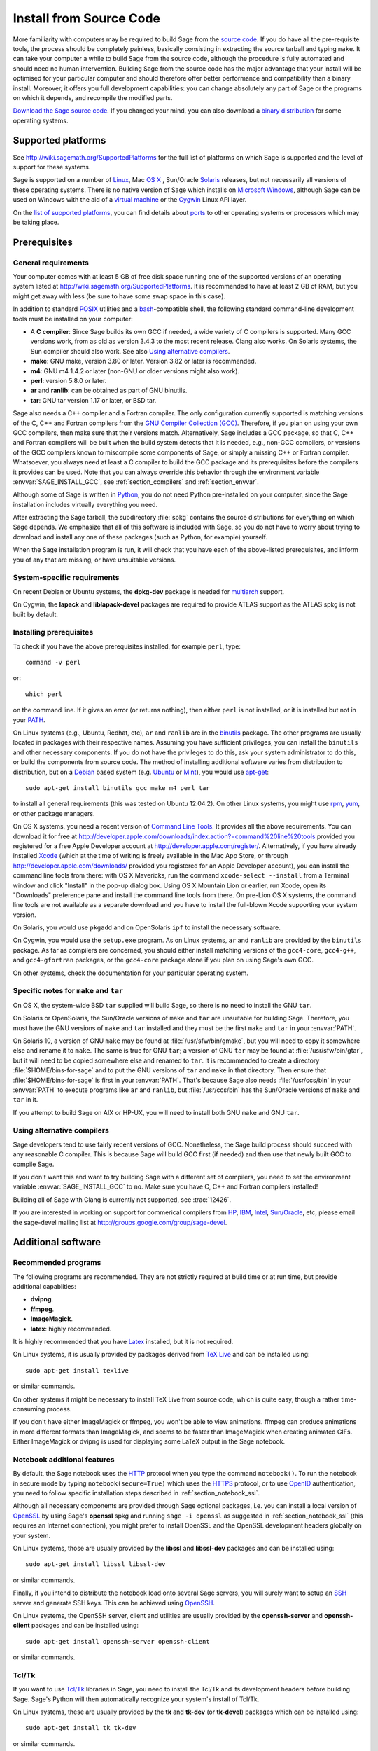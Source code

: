 .. comment:
    ***************************************************************************
    If you alter this document, please change the last line:
    **This page was last updated in MONTH YEAR (Sage X.Y).**
    ***************************************************************************

Install from Source Code
========================

More familiarity with computers may be required to build Sage from
the `source code <http://en.wikipedia.org/wiki/Source_code>`_.
If you do have all the pre-requisite tools, the process should be completely
painless, basically consisting in extracting the source tarball and typing
``make``.
It can take your computer a while to build Sage from the source code,
although the procedure is fully automated and should need no human
intervention.
Building Sage from the source code has the major advantage that your install
will be optimised for your particular computer and should therefore offer
better performance and compatibility than a binary install.
Moreover, it offers you full development capabilities:
you can change absolutely any part of Sage or the programs on which it depends,
and recompile the modified parts.

`Download the Sage source code <http://www.sagemath.org/download-source.html>`_.
If you changed your mind, you can also download a
`binary distribution <http://www.sagemath.org/download.html>`_
for some operating systems.

Supported platforms
-------------------

See http://wiki.sagemath.org/SupportedPlatforms for the full list of platforms
on which Sage is supported and the level of support for these systems.

Sage is supported on a number of `Linux <http://en.wikipedia.org/wiki/Linux>`_,
Mac `OS X <http://www.apple.com/macosx/>`_ ,
Sun/Oracle `Solaris <http://www.oracle.com/solaris>`_ releases,
but not necessarily all versions of these operating systems.
There is no native version of Sage which installs on
`Microsoft Windows <http://en.wikipedia.org/wiki/Microsoft_Windows>`_,
although Sage can be used on Windows with the aid of a
`virtual machine <http://en.wikipedia.org/wiki/Virtual_machine>`_
or the `Cygwin <http://cygwin.com/>`_ Linux API layer.

On the `list of supported platforms <http://wiki.sagemath.org/SupportedPlatforms>`_,
you can find details about
`ports <http://en.wikipedia.org/wiki/Computer_port_%28software%29>`_
to other operating systems or processors which may be taking place.

Prerequisites
-------------

General requirements
~~~~~~~~~~~~~~~~~~~~

Your computer comes with at least 5 GB of free disk space running one of the
supported versions of an operating system listed at
http://wiki.sagemath.org/SupportedPlatforms.
It is recommended to have at least 2 GB of RAM, but you might get away
with less (be sure to have some swap space in this case).

In addition to standard `POSIX <http://en.wikipedia.org/wiki/POSIX>`_ utilities
and a `bash <http://en.wikipedia.org/wiki/Bash_(Unix_shell)>`_-compatible shell,
the following standard command-line development tools must be installed on your
computer:

- A **C compiler**: Since Sage builds its own GCC if needed,
  a wide variety of C compilers is supported.
  Many GCC versions work,
  from as old as version 3.4.3 to the most recent release.
  Clang also works.
  On Solaris systems, the Sun compiler should also work.
  See also `Using alternative compilers`_.
- **make**: GNU make, version 3.80 or later. Version 3.82 or later is recommended.
- **m4**: GNU m4 1.4.2 or later (non-GNU or older versions might also work).
- **perl**: version 5.8.0 or later.
- **ar** and **ranlib**: can be obtained as part of GNU binutils.
- **tar**: GNU tar version 1.17 or later, or BSD tar.

Sage also needs a C++ compiler and a Fortran compiler.
The only configuration currently supported is matching versions of the
C, C++ and Fortran compilers from the
`GNU Compiler Collection (GCC) <http://gcc.gnu.org/>`_.
Therefore, if you plan on using your own GCC compilers, then make sure that
their versions match.
Alternatively, Sage includes a GCC package, so that C, C++ and Fortran
compilers will be built when the build system detects that it is needed,
e.g., non-GCC compilers, or
versions of the GCC compilers known to miscompile some components of Sage,
or simply a missing C++ or Fortran compiler.
Whatsoever, you always need at least a C compiler to build the GCC package and
its prerequisites before the compilers it provides can be used.
Note that you can always override this behavior through the environment
variable :envvar:`SAGE_INSTALL_GCC`, see :ref:`section_compilers` and
:ref:`section_envvar`.

Although some of Sage is written in `Python <http://www.python.org/>`_, you do
not need Python pre-installed on your computer, since the Sage installation
includes virtually everything you need.

After extracting the Sage tarball, the subdirectory :file:`spkg` contains the
source distributions for everything on which Sage depends.
We emphasize that all of this software is included with Sage, so you do not
have to worry about trying to download and install any one of these packages
(such as Python, for example) yourself.

When the Sage installation program is run,
it will check that you have each of the above-listed prerequisites,
and inform you of any that are missing, or have unsuitable versions.

System-specific requirements
~~~~~~~~~~~~~~~~~~~~~~~~~~~~

On recent Debian or Ubuntu systems, the **dpkg-dev** package is needed for
`multiarch <http://wiki.debian.org/Multiarch>`_ support.

On Cygwin, the **lapack** and **liblapack-devel** packages are required to
provide ATLAS support as the ATLAS spkg is not built by default.

Installing prerequisites
~~~~~~~~~~~~~~~~~~~~~~~~

To check if you have the above prerequisites installed, for example ``perl``,
type::

    command -v perl

or::

    which perl

on the command line. If it gives an error (or returns nothing), then
either ``perl`` is not installed, or it is installed but not in your
`PATH <http://en.wikipedia.org/wiki/PATH_%28variable%29>`_.

On Linux systems (e.g., Ubuntu, Redhat, etc), ``ar`` and ``ranlib`` are in the
`binutils <http://www.gnu.org/software/binutils/>`_ package.
The other programs are usually located in packages with their respective names.
Assuming you have sufficient privileges, you can install the ``binutils`` and
other necessary components.
If you do not have the privileges to do this, ask your system administrator to
do this, or build the components from source code.
The method of installing additional software varies from distribution to
distribution, but on a `Debian <http://www.debian.org/>`_ based system (e.g.
`Ubuntu <http://www.ubuntu.com/>`_ or `Mint <http://www.linuxmint.com/>`_),
you would use
`apt-get <http://en.wikipedia.org/wiki/Advanced_Packaging_Tool>`_::

     sudo apt-get install binutils gcc make m4 perl tar

to install all general requirements (this was tested on Ubuntu 12.04.2).
On other Linux systems, you might use
`rpm <http://en.wikipedia.org/wiki/RPM_Package_Manager>`_,
`yum <http://en.wikipedia.org/wiki/Yellowdog_Updater,_Modified>`_,
or other package managers.

On OS X systems, you need a recent version of
`Command Line Tools <http://developer.apple.com/opensource/>`_.
It provides all the above requirements.
You can download it for free at
http://developer.apple.com/downloads/index.action?=command%20line%20tools
provided you registered for a free Apple Developer account at
http://developer.apple.com/register/.
Alternatively, if you have already installed
`Xcode <http://developer.apple.com/xcode/>`_
(which at the time of writing is freely available in the Mac App Store,
or through http://developer.apple.com/downloads/ provided you registered for an
Apple Developer account), you can install the command line tools from
there: with OS X Mavericks, run the command ``xcode-select --install``
from a Terminal window and click "Install" in the pop-up dialog
box. Using OS X Mountain Lion or earlier, run Xcode, open its "Downloads"
preference pane and install the command line
tools from there.
On pre-Lion OS X systems, the command line tools are not available as a
separate download and you have to install the full-blown Xcode supporting your
system version.

On Solaris, you would use ``pkgadd`` and on OpenSolaris ``ipf`` to install
the necessary software.

On Cygwin, you would use the ``setup.exe`` program.
As on Linux systems, ``ar`` and ``ranlib`` are provided by the ``binutils`` package.
As far as compilers are concerned, you should either install matching versions
of the ``gcc4-core``, ``gcc4-g++``, and ``gcc4-gfortran`` packages, or
the ``gcc4-core`` package alone if you plan on using Sage's own GCC.

On other systems, check the documentation for your particular operating system.

Specific notes for ``make`` and ``tar``
~~~~~~~~~~~~~~~~~~~~~~~~~~~~~~~~~~~~~~~

On OS X, the system-wide BSD ``tar`` supplied will build Sage, so there is no
need to install the GNU ``tar``.

On Solaris or OpenSolaris, the Sun/Oracle versions of ``make`` and ``tar`` are
unsuitable for building Sage.
Therefore, you must have the GNU versions of ``make`` and ``tar`` installed and
they must be the first ``make`` and ``tar`` in your :envvar:`PATH`.

On Solaris 10, a version of GNU ``make`` may be found at
:file:`/usr/sfw/bin/gmake`,
but you will need to copy it somewhere else and rename it to ``make``.
The same is true for GNU ``tar``; a version of GNU ``tar`` may be found at
:file:`/usr/sfw/bin/gtar`,
but it will need to be copied somewhere else and renamed to ``tar``.
It is recommended to create a directory :file:`$HOME/bins-for-sage` and to put
the GNU versions of ``tar`` and ``make`` in that directory.
Then ensure that :file:`$HOME/bins-for-sage` is first in your :envvar:`PATH`.
That's because Sage also needs :file:`/usr/ccs/bin` in your :envvar:`PATH` to
execute programs like ``ar`` and ``ranlib``, but :file:`/usr/ccs/bin` has the
Sun/Oracle versions of ``make`` and ``tar`` in it.

If you attempt to build Sage on AIX or HP-UX, you will need to install both
GNU ``make`` and GNU ``tar``.

.. _section_compilers:

Using alternative compilers
~~~~~~~~~~~~~~~~~~~~~~~~~~~

Sage developers tend to use fairly recent versions of GCC.
Nonetheless, the Sage build process should succeed with any reasonable C compiler.
This is because Sage will build GCC first (if needed) and then use that newly
built GCC to compile Sage.

If you don't want this and want to try building Sage with a different set of
compilers,
you need to set the environment variable :envvar:`SAGE_INSTALL_GCC` to ``no``.
Make sure you have C, C++ and Fortran compilers installed!

Building all of Sage with Clang is currently not supported, see :trac:`12426`.

If you are interested in working on support for commerical compilers from
`HP <http://docs.hp.com/en/5966-9844/ch01s03.html>`_,
`IBM <http://www-01.ibm.com/software/awdtools/xlcpp/>`_,
`Intel <http://software.intel.com/en-us/articles/intel-compilers/>`_,
`Sun/Oracle <http://www.oracle.com/technetwork/server-storage/solarisstudio/overview/index.html>`_,
etc,
please email the sage-devel mailing list at http://groups.google.com/group/sage-devel.


Additional software
-------------------

Recommended programs
~~~~~~~~~~~~~~~~~~~~

The following programs are recommended.
They are not strictly required at build time or at run time,
but provide additional capablities:

- **dvipng**.
- **ffmpeg**.
- **ImageMagick**.
- **latex**: highly recommended.

It is highly recommended that you have
`Latex <http://en.wikipedia.org/wiki/LaTeX>`_
installed, but it is not required.

On Linux systems, it is usually provided by packages derived from
`TeX Live <www.tug.org/texlive/>`_  and can be installed using::

    sudo apt-get install texlive

or similar commands.

On other systems it might be necessary to install TeX Live from source code,
which is quite easy, though a rather time-consuming process.

If you don't have either ImageMagick or ffmpeg, you won't be able to
view animations.
ffmpeg can produce animations in more different formats than ImageMagick,
and seems to be faster than ImageMagick when creating animated GIFs.
Either ImageMagick or dvipng is used for displaying some LaTeX output in the
Sage notebook.

Notebook additional features
~~~~~~~~~~~~~~~~~~~~~~~~~~~~

By default, the Sage notebook uses the
`HTTP <http://en.wikipedia.org/wiki/HTTP>`_
protocol when you type the command ``notebook()``.
To run the notebook in secure mode by typing ``notebook(secure=True)`` which
uses the `HTTPS <http://en.wikipedia.org/wiki/HTTPS>`_ protocol,
or to use `OpenID <http://en.wikipedia.org/wiki/OpenID>`_ authentication,
you need to follow specific installation steps described in
:ref:`section_notebook_ssl`.

Although all necessary components are provided through Sage optional packages,
i.e. you can install a local version of `OpenSSL <http://www.openssl.org>`_
by using Sage's **openssl** spkg and running ``sage -i openssl`` as suggested
in :ref:`section_notebook_ssl` (this requires an Internet connection),
you might prefer to install OpenSSL and the OpenSSL development headers
globally on your system.

On Linux systems, those are usually provided by the **libssl** and
**libssl-dev** packages and can be installed using::

    sudo apt-get install libssl libssl-dev

or similar commands.

Finally, if you intend to distribute the notebook load onto several Sage
servers, you will surely want to setup an
`SSH <http://en.wikipedia.org/wiki/SSH>`_ server and generate SSH keys.
This can be achieved using `OpenSSH <http://www.openssh.org>`_.

On Linux systems, the OpenSSH server, client and utilities are usually provided
by the **openssh-server** and **openssh-client** packages and can be installed
using::

    sudo apt-get install openssh-server openssh-client

or similar commands.

Tcl/Tk
~~~~~~

If you want to use `Tcl/Tk <http://www.tcl.tk/>`_ libraries in Sage,
you need to install the Tcl/Tk and its development headers before building
Sage.
Sage's Python will then automatically recognize your system's install of
Tcl/Tk.

On Linux systems, these are usually provided by the **tk** and **tk-dev**
(or **tk-devel**) packages which can be installed using::

    sudo apt-get install tk tk-dev

or similar commands.

If you installed Sage first, all is not lost.
You just need to rebuild Sage's Python, , and ideally any part of Sage relying
on it::

    sage -f python  # rebuild Python
    SAGE_UPGRADING=yes make # rebuild components of Sage depending on Python

after installing the Tcl/Tk development libraries as above.

If

.. skip

::

   sage: import _tkinter
   sage: import Tkinter

does not raise an ``ImportError``, then it worked.


Step-by-step installation procedure
-----------------------------------

General procedure
~~~~~~~~~~~~~~~~~

Installation from source is (potentially) very easy, because the distribution
contains (essentially) everything on which Sage depends.

Make sure there are **no spaces** in the path name for the directory in which
you build:
several of Sage's components will not build if there are spaces in the path.
Running Sage from a directory with spaces in its name will also fail.

#. Go to http://www.sagemath.org/download-source.html, select a mirror,
   and download the file :file:`sage-x.y.z.tar`.

   This tarfile contains the source code for Sage and the source for all
   programs on which Sage depends.
   Note that this file is not compressed; it's just a plain tarball (which
   happens to be full of compressed files).

   Download it into any directory you have write access to, preferably on a
   fast filesystem, avoiding
   `NFS <http://en.wikipedia.org/wiki/Network_File_System>`_ and the like.
   On personal computers, any subdirectory of your :envvar:`HOME` directory
   should do.
   The directory where you built Sage is **NOT** hardcoded.
   You should be able to safely move or rename that directory.
   (It's a bug if this is not the case.)

#. Extract the tarfile::

       tar xvf sage-x.y.z.tar

   This creates a directory :file:`sage-x.y.z`.

#. Change into that directory::

       cd sage-x.y.z

   This is Sage's home directory.
   It is also referred to as :envvar:`SAGE_ROOT` or the top level Sage
   directory.

#. Optional, but highly recommended:
   Read the :file:`README.txt` file there.

#. On OSX 10.4, OS 10.5, Solaris 10 and OpenSolaris, if you wish to build a
   64-bit version of Sage, assuming your computer and operating system are
   64-bit, type::

       export SAGE64=yes

   It should be noted that as of April 2011, 64-bit builds of Sage on both
   Solaris 10 and OpenSolaris are not very stable, so you are advised not to
   set :envvar:`SAGE64` to ``yes``.
   This will then create stable 32-bit versions of Sage.
   See http://wiki.sagemath.org/solaris for the latest information.

#. Start the build process::

       make

   or if your system is multithreaded and you want to use several threads to
   build Sage::

       MAKE='make -jNUM' make

   to tell the ``make`` program to run ``NUM`` jobs in parallel when building
   Sage.
   This compiles Sage and all its dependencies.

   Note that you do not need to be logged in as root, since no files are
   changed outside of the :file:`sage-x.y.z` directory.
   In fact, **it is inadvisable to build Sage as root**, as the root account
   should only be used when absolutely necessary and mistyped commands can have
   serious consequences if you are logged in as root.
   There has been a bug reported (see :trac:`9551`) in Sage which would have
   overwritten a system file had the user been logged in as root.

   Typing ``make`` performs the usual steps for each Sage's dependency,
   but installs all the resulting files into the local build tree.
   Depending on the age and the architecture of your system, it can take from
   a few tens of minutes to several hours to build Sage from source.
   On really slow hardware, it can even take a few days to build Sage.

   Each component of Sage has its own build log, saved in
   :file:`SAGE_ROOT/logs/pkgs`.
   If the build of Sage fails, you will see a message mentioning which
   package(s) failed to build and the location of the log file for each
   failed package.
   If this happens, then paste the contents of these log file(s)
   to the Sage support
   newsgroup at http://groups.google.com/group/sage-support.
   If the log files are very large (and many are), then don't paste the whole
   file, but make sure to include any error messages.
   It would also be helpful to include the type of operating system
   (Linux, OS X, Solaris, OpenSolaris, Cygwin, or any other system),
   the version and release date of that operating system and the version of
   the copy of Sage you are using.
   (There are no formal requirements for bug reports -- just send them;
   we appreciate everything.)

   See :ref:`section_make` for some targets for the ``make`` command,
   :ref:`section_envvar` for additional informatio on useful environment
   variables used by Sage,
   and :ref:`section_notebook_ssl` for additional instruction on how to build
   the notebook with SSL support.

#. To start Sage, you can now simply type from Sage's home directory::

       ./sage

   You should see the Sage prompt, which will look something like this::

       $ sage
       ----------------------------------------------------------------------
       | Sage Version 5.8, Release Date: 2013-03-15                         |
       | Type "notebook()" for the browser-based notebook interface.        |
       | Type "help()" for help.                                            |
       ----------------------------------------------------------------------
       sage:

   Note that Sage should take well under a minute when it starts for the first
   time, but can take several minutes if the file system is slow or busy.
   Since Sage opens a lot of files, it is preferable to install Sage on a fast
   filesystem if possible.

   Just starting successfully tests that many of the components built
   correctly.
   Note that this should have been already automatically tested during the
   build process.
   If the above is not displayed (e.g., if you get a massive traceback), please
   report the problem, e.g., at http://groups.google.com/group/sage-support.

   After Sage has started, try a simple command::

       sage: 2 + 2
       4

   Or something slightly more complicated::

       sage: factor(2005)
       5 * 401


#. Optional, but highly recommended:
   Test the install by typing ``./sage --testall``.
   This runs most examples in the source code and makes sure that they run
   exactly as claimed.
   To test all examples, use ``./sage --testall --optional=all --long``;
   this will run examples that take a long time, and those that depend on
   optional packages and software, e.g., Mathematica or Magma.
   Some (optional) examples will therefore likely fail.

   Alternatively, from within :file:`$SAGE_ROOT`, you can type ``make test``
   (respectively ``make ptest``) to run all the standard test code serially
   (respectively in parallel).

   Testing the Sage library can take from half an hour to several hours,
   depending on your hardware.
   On slow hardware building and testing Sage can even take several days!


#. Optional:
   Check the interfaces to any other software that you have available.
   Note that each interface calls its corresponding program by a particular
   name: `Mathematica <http://www.wolfram.com/mathematica/>`_ is invoked by
   calling ``math``, `Maple <http://www.maplesoft.com/>`_ by calling ``maple``,
   etc.
   The easiest way to change this name or perform other customizations is
   to create a redirection script in :file:`$SAGE_ROOT/local/bin`.
   Sage inserts this directory at the front of your :envvar:`PATH`, so your
   script may need to use an absolute path to avoid calling itself; also, your
   script should pass along all of its arguments.
   For example, a ``maple`` script might look like::

       #!/bin/sh

       exec /etc/maple10.2/maple.tty "$@"

#. Optional:
   There are different possibilities to make using Sage a little easier:

   - Make a symbolic link from :file:`/usr/local/bin/sage` (or another
     directory in your :envvar:`PATH`) to :file:`$SAGE_ROOT/sage`::

         ln -s /path/to/sage-x.y.z/sage /usr/local/bin/sage

     Now simply typing ``sage`` from any directory should be sufficient to run
     Sage.

   - Copy :file:`$SAGE_ROOT/sage` to a location in your :envvar:`PATH`.
     If you do this, make sure you edit the line::

         #SAGE_ROOT=/path/to/sage-version

     at the beginning of the copied ``sage`` script according to the direction
     given there to something like::

         SAGE_ROOT=<SAGE_ROOT>

     (note that you have to change ``<SAGE_ROOT>`` above!).
     It is best to edit only the copy, not the original.

   - For `KDE <http://www.kde.org/>`_ users, create a bash script called
     ``sage`` containing the lines
     (note that you have to change ``<SAGE_ROOT>`` below!)::

         #!/bin/bash

         konsole -T "sage" -e <SAGE_ROOT>/sage

     make it executable::

         chmod a+x sage

     and put it somewhere in your :envvar:`PATH`.

     You can also make a KDE desktop icon with this line as the command
     (under the Application tab of the Properties of the icon, which you get my
     right clicking the mouse on the icon).

   - On Linux and OS X systems, you can make an alias to
     :file:`$SAGE_ROOT/sage`.
     For example, put something similar to the following line in your
     :file:`.bashrc` file::

         alias sage=<SAGE_ROOT>/sage

     (Note that you have to change ``<SAGE_ROOT>`` above!)
     Having done so, quit your terminal emulator and restart it.
     Now typing ``sage`` within your terminal emulator should start Sage.

#. Optional:
   Install optional Sage packages and databases.
   Type ``sage --optional`` to see a list of them (this requires an Internet
   connection), or visit http://www.sagemath.org/packages/optional/.
   Then type ``sage -i <package-name>`` to automatically download and install
   a given package.

#. Optional:
   Run the ``install_scripts`` command from within Sage to create GAP, GP,
   Maxima, Singular, etc., scripts in your :envvar:`PATH`.
   Type ``install_scripts?`` in Sage for details.

#. Have fun! Discover some amazing conjectures!

.. _section_notebook_ssl:

Building the notebook with SSL support
~~~~~~~~~~~~~~~~~~~~~~~~~~~~~~~~~~~~~~

Read this section if you are intending to run a Sage notebook server for
multiple users.

For security, you may wish users to access the server using the HTTPS protocol
(i.e., to run ``notebook(secure=True)``).
You also may want to use OpenID for user authentication.
The first of these requires you to install
`pyOpenSSL <http://pyopenssl.sourceforge.net/>`_,
and they both require OpenSSL.

If you have OpenSSL and the OpenSSL development headers installed on your
system, you can install pyOpenSSL by building Sage and then typing::

    ./sage -i pyopenssl

Alternatively, ``make ssl`` builds Sage and installs pyOpenSSL at once.
Note that these commands require Internet access.

If you are missing either OpenSSL or OpenSSL's development headers,
you can install a local copy of both into your Sage installation first.
Ideally, this should be done before installing Sage; otherwise, you should at
least rebuild Sage's Python, and ideally any part of Sage relying on it.
The procedure is as follows (again, with a computer connected to the
Internet).
Starting from a fresh Sage tarball::

    ./sage -i openssl
    make ssl

And if you've already built Sage::

    ./sage -i openssl
    ./sage -f python
    SAGE_UPGRADING=yes make ssl

The third line will rebuild all parts of Sage that depend on Python;
this can take a while.

Rebasing issues on Cygwin
~~~~~~~~~~~~~~~~~~~~~~~~~

Building on Cygwin will occasionally require "rebasing" ``dll`` files.
Sage provides some scripts, located in :file:`$SAGE_LOCAL/bin`, to do so:

- ``sage-rebaseall.sh``, a shell script which calls Cygwin's ``rebaseall``
  program.
  It must be run within a ``dash`` shell from the :envvar:`SAGE_ROOT` directory
  after all other Cygwin processes have been shut down and needs write-access
  to the system-wide rebase database located at :file:`/etc/rebase.db.i386`,
  which usually means administrator privileges.
  It updates the system-wide database and adds Sage dlls to it, so that
  subsequent calls to ``rebaseall`` will take them into account.
- ``sage-rebase.sh``, a shell script which calls Cygwin's ``rebase`` program
  together with the ``-O/--oblivious`` option.
  It must be run within a shell from :envvar:`SAGE_ROOT` directory.
  Contrary to the ``sage-rebaseall.sh`` script, it neither updates the
  system-wide database, nor adds Sage dlls to it.
  Therefore, subsequent calls to ``rebaseall`` will not take them into account.
- ``sage-rebaseall.bat`` (respectively ``sage-rebase.bat``), an MS-DOS batch
  file which calls the ``sage-rebaseall.sh`` (respectively ``sage-rebase.sh``)
  script.
  It must be run from a Windows command prompt, after adjusting
  :envvar:`SAGE_ROOT` to the Windows location of Sage's home directory, and, if
  Cygwin is installed in a non-standard location, adjusting
  :envvar:`CYGWIN_ROOT` as well.

Some systems may encounter this problem frequently enough to make building or
testing difficult.
If executing the above scripts or directly calling ``rebaseall`` does not solve
rebasing issues, deleting the system-wide database and then regenerating it
from scratch, e.g., by executing ``sage-rebaseall.sh``, might help.

Finally, on Cygwin, one should also avoid the following:

- building in home directories of Windows domain users;
- building in paths with capital letters
  (see :trac:`13343`, although there has been some success doing so).


.. _section_make:

Make targets
------------

To build Sage from scratch, you would typically execute ``make`` in Sage's home
directory to build Sage and its `HTML <http://en.wikipedia.org/wiki/HTML>`_
documentation.
The ``make`` command is pretty smart, so if your build of Sage is interrupted,
then running ``make`` again should cause it to pick up where it left off.
The ``make`` command can also be given options, which control what is built and
how it is built:

- ``make build`` builds Sage: it compiles all of the Sage packages.
  It does not build the documentation.

- ``make doc`` builds Sage's documentation in HTML format.
  Note that this requires that Sage be built first, so it will automatically
  run ``make build`` first.
  Thus, running ``make doc`` is equivalent to running ``make``.

- ``make doc-pdf`` builds Sage's documentation in PDF format. This also
  requires that Sage be built first, so it will automatically run ``make
  build``.

- ``make build-serial`` builds the components of Sage serially, rather
  than in parallel (parallel building is the default).
  Running ``make build-serial`` is equivalent to setting the environment
  variable :envvar:`SAGE_PARALLEL_SPKG_BUILD` to "no" -- see below for
  information about this variable.

- ``make ptest`` and ``make ptestlong``: these run Sage's test suite.
  The first version skips tests that need more than a few seconds to complete
  and those which depend on optional packages or additional software.
  The second version includes the former, and so it takes longer.
  The "p" in ``ptest`` stands for "parallel": tests are run in parallel.
  If you want to run tests serially, you can use ``make test`` or
  ``make testlong`` instead.
  If you want to run tests depending on optional packages and additional
  software, you can use ``make testall``, ``make ptestall``,
  ``make testalllong``, or ``make ptestalllong``.

- ``make distclean`` restores the Sage directory to its state before doing any
  building: it is equivalent to deleting the entire Sage's home directory and
  unpacking the source tarfile again.

.. _section_envvar:

Environment variables
---------------------

Sage uses several environment variables to control its build process.
Most users won't need to set any of these: the build process just works on many
platforms.
(Note though that setting :envvar:`MAKE`, as described below, can significantly
speed up the process.)
Building Sage involves building about 100 packages, each of which has its own
compilation instructions.

Here are some of the more commonly used variables affecting the build process:

- :envvar:`MAKE` - one useful setting for this variable when building Sage is
  ``MAKE='make -jNUM'`` to tell the ``make`` program to run ``NUM`` jobs in
  parallel when building.
  Note that not all Sage packages (e.g. ATLAS) support this variable.

  Some people advise using more jobs than there are CPU cores, at least if the
  system is not heavily loaded and has plenty of RAM; for example, a good
  setting for ``NUM`` might be between 1 and 1.5 times the number of cores.
  In addition, the ``-l`` option sets a load limit: ``MAKE='make -j4 -l5.5``,
  for example, tells ``make`` to try to use four jobs, but to not start more
  than one job if the system load average is above 5.5.
  See the manual page for GNU ``make``: `Command-line options
  <http://www.gnu.org/software/make/manual/make.html#Options-Summary>`_
  and `Parallel building
  <http://www.gnu.org/software/make/manual/make.html#Parallel>`_.

  .. warning::

      Some users on single-core OS X machines have reported problems when
      building Sage with ``MAKE='make -jNUM'`` with ``NUM`` greater than one.

- :envvar:`SAGE_NUM_THREADS` - if set to a number, then when building the
  documentation, parallel doctesting, or running ``sage -b``, use this many
  threads.
  If this is not set, then determine the number of threads using the value of
  the :envvar:`MAKE` (see above) or :envvar:`MAKEFLAGS` environment variables.
  If none of these specifies a number of jobs, use one thread (except for
  parallel testing: there we use a default of the number of CPU cores, with a
  maximum of 8 and a minimum of 2).

- :envvar:`SAGE_PARALLEL_SPKG_BUILD` - if set to ``no``, then build spkgs
  serially rather than in parallel.
  If this is set to ``no``, then each spkg may still take advantage of the setting
  of :envvar:`MAKE` to build using multiple jobs, but the spkgs will be built
  one at a time.
  Alternatively, run ``make build-serial`` which sets this environment
  variable for you.

- :envvar:`SAGE_CHECK` - if set to ``yes``, then during the build process,
  and when running ``sage -i <package-name>`` or ``sage -f <package-name>``,
  run the test suite for each package which has one.
  See also :envvar:`SAGE_CHECK_PACKAGES`.

- :envvar:`SAGE_CHECK_PACKAGES` - if :envvar:`SAGE_CHECK` is set to ``yes``,
  then the default behavior is to run test suites for all spkgs which contain
  them.
  If :envvar:`SAGE_CHECK_PACKAGES` is set, it should be a comma-separated list
  of strings of the form ``package-name`` or ``!package-name``.
  An entry ``package-name`` means to run the test suite for the named package
  regardless of the setting of :envvar:`SAGE_CHECK`.
  An entry ``!package-name`` means to skip its test suite.
  So if this is set to ``mpir,!python``, then always run the test suite for
  MPIR, but always skip the test suite for Python.

  .. note::

     As of this writing (April 2013, Sage 5.8), the test suite for the Python
     spkg fails on most platforms.
     So when this variable is empty or unset, Sage uses a default of
     ``!python``.

- :envvar:`SAGE64` - if set to ``yes``, then build a 64-bit binary on platforms
  which default to 32-bit, even though they can build 64-bit binaries.
  It adds the compiler flag ``-m64`` when compiling programs.
  The :envvar:`SAGE64` variable is mainly of use on OS X (pre 10.6), Solaris
  and OpenSolaris, though it will add the ``-m64`` flag on any operating
  system.
  If you are running Linux or version 10.6 or later of OS X on a 64-bit
  machine, then Sage will automatically build a 64-bit binary, so this
  variable does not need to be set.

- :envvar:`CFLAG64` - default value ``-m64``.
  If Sage detects that it should build a 64-bit binary, then it uses this flag
  when compiling C code.
  Modify it if necessary for your system and C compiler.
  This should not be necessary on most systems -- this flag will typically be
  set automatically, based on the setting of :envvar:`SAGE64`, for example.

- :envvar:`SAGE_INSTALL_GCC` - by default, Sage will automatically detect
  whether to install the `GNU Compiler Collection (GCC) <http://gcc.gnu.org/>`_
  package or not (depending on whether C, C++ and Fortran compilers are present
  and the versions of those compilers).
  Setting ``SAGE_INSTALL_GCC=yes`` will force Sage to install GCC.
  Setting ``SAGE_INSTALL_GCC=no`` will prevent Sage from installing GCC.

- :envvar:`SAGE_INSTALL_CCACHE` - by default Sage doesn't install ccache,
  however by setting ``SAGE_INSTALL_CCACHE=yes`` Sage will install ccache.
  Because the Sage distribution is quite large, the maximum cache is set to 4G.
  This can be changed by running ``sage -sh -c "ccache --max-size=SIZE"``,
  where ``SIZE`` is specified in gigabytes, megabytes, or kilobytes by
  appending a "G", "M", or "K".

  Sage does not include the sources for ccache since it is an optional package.
  Because of this, it is necessary to have an Internet connection while
  building ccache for Sage, so that Sage can pull down the necessary
  sources.

- :envvar:`SAGE_DEBUG` - controls debugging support.
  There are three different possible values:

  * Not set (or set to anything else than "yes" or "no"): build binaries with
    debugging symbols, but no special debug builds.
    This is the default.
    There is no performance impact, only additional disk space is used.

  * ``SAGE_DEBUG=no``: ``no`` means no debugging symbols (that is, no
    ``gcc -g``), which saves some disk space.

  * ``SAGE_DEBUG=yes``: build debug versions if possible (in particular,
    Python is built with additional debugging turned on and Singular is built
    with a different memory manager).
    These will be notably slower but, for example, make it much easier to
    pinpoint memory allocation problems.

- :envvar:`SAGE_SPKG_LIST_FILES` - if set to ``yes``, then enable verbose
  extraction of tar files, i.e. Sage's spkg files.
  Since some spkgs contain such a huge number of files that the log files
  get very large and harder to search (and listing the contained files is
  usually less valuable), we decided to turn this off by default.
  This variable affects builds of Sage with ``make`` (and ``sage --upgrade``)
  as well as the manual installation of individual spkgs with e.g. ``sage -i``
  or ``sage -f``.

- :envvar:`SAGE_SPKG_INSTALL_DOCS` - if set to ``yes``, then install
  package-specific documentation to
  :file:`$SAGE_ROOT/local/share/doc/PACKAGE_NAME/` when an spkg is
  installed.
  This option may not be supported by all spkgs.
  Some spkgs might also assume that certain programs are available on the
  system (for example, ``latex`` or ``pdflatex``).

- :envvar:`SAGE_DOC_MATHJAX` - by default, any LaTeX code in Sage's
  documentation is processed by MathJax.
  If this variable is set to ``no``, then MathJax is not used -- instead,
  math is processed using LaTeX and converted by dvipng to image files,
  and then those files are included into the documentation.
  Typically, building the documentation using LaTeX and dvipng takes longer
  and uses more memory and disk space than using MathJax.

- :envvar:`SAGE_BUILD_DIR` - the default behavior is to build each spkg in a
  subdirectory of :file:`$SAGE_ROOT/local/var/tmp/sage/build/`; for
  example, build version 3.8.3.p12 of
  :file:`atlas` in the directory
  :file:`$SAGE_ROOT/local/var/tmp/sage/build/atlas-3.8.3.p12/`.
  If this variable is set, then build in
  :file:`$SAGE_BUILD_DIR/atlas-3.8.3.p12/` instead.
  If the directory :file:`$SAGE_BUILD_DIR` does not exist, it is created.
  As of this writing (Sage 4.8), when building the standard Sage packages,
  1.5 gigabytes of free space are required in this directory (or more if
  ``SAGE_KEEP_BUILT_SPKGS=yes`` -- see below); the exact amount of required
  space varies from platform to platform.
  For example, the block size of the file system will affect the amount of
  space used, since some spkgs contain many small files.

  .. warning::

      The variable :envvar:`SAGE_BUILD_DIR` must be set to the full path name
      of either an existing directory for which the user has write permissions,
      or to the full path name of a nonexistent directory which the user has
      permission to create.
      The path name must contain **no spaces**.

- :envvar:`SAGE_KEEP_BUILT_SPKGS` - the default behavior is to delete each
  build directory -- the appropriate subdirectory of
  :file:`$SAGE_ROOT/local/var/tmp/sage/build` or
  :file:`$SAGE_BUILD_DIR` -- after each spkg
  is successfully built, and to keep it if there were errors installing the
  spkg.
  Set this variable to ``yes`` to keep the subdirectory regardless.
  Furthermore, if you install an spkg for which there is already a
  corresponding subdirectory, for example left over from a previous build,
  then the default behavior is to delete that old subdirectory.
  If this variable is set to ``yes``, then the old subdirectory is moved to
  :file:`$SAGE_ROOT/local/var/tmp/sage/build/old/` (or
  :file:`$SAGE_BUILD_DIR/old`),
  overwriting any already existing file or directory with the same name.

  .. note::

      After a full build of Sage (as of version 4.8), these subdirectories can
      take up to 6 gigabytes of storage, in total, depending on the platform
      and the block size of the file system.
      If you always set this variable to ``yes``, it can take even more space:
      rebuilding every spkg would use double the amount of space, and any
      upgrades to spkgs would create still more directories, using still more
      space.

  .. note::

      In an existing Sage installation, running ``sage -i -s <package-name>``
      or ``sage -f -s <package-name>`` installs the spkg ``<package-name>`` and
      keeps the corresponding build directory; thus setting
      :envvar:`SAGE_KEEP_BUILT_SPKGS` to ``yes`` mimics this behavior when
      building Sage from scratch or when installing individual spkgs.
      So you can set this variable to ``yes`` instead of using the ``-s`` flag
      for ``sage -i`` and ``sage -f``.

- :envvar:`SAGE_FAT_BINARY` - to prepare a binary distribution that will run
  on the widest range of target machines, set this variable to ``yes`` before
  building Sage::

      export SAGE_FAT_BINARY="yes"
      make
      ./sage --bdist x.y.z-fat

Variables to set if you're trying to build Sage with an unusual setup, e.g.,
an unsupported machine or an unusual compiler:

- :envvar:`SAGE_PORT` - if you try to build Sage on a platform which is
  recognized as being unsupported (e.g. AIX, or HP-UX), or with a compiler
  which is unsupported (anything except GCC), you will see a message saying
  something like::

      You are attempting to build Sage on IBM's AIX operating system,
      which is not a supported platform for Sage yet. Things may or
      may not work. If you would like to help port Sage to AIX,
      please join the sage-devel discussion list -- see
      http://groups.google.com/group/sage-devel
      The Sage community would also appreciate any patches you submit.

      To get past this message and try building Sage anyway,
      export the variable SAGE_PORT to something non-empty.

  If this is case and you want to try to build Sage anyway, follow the
  directions: set :envvar:`SAGE_PORT` to something non-empty (and expect to
  run into problems).

- :envvar:`SAGE_USE_OLD_GCC` - the Sage build process requires GCC with a
  version number of at least 4.0.1.
  If the most recent version of GCC on your system is the older 3.4.x series
  and you want to build with ``SAGE_INSTALL_GCC=no``, then set
  :envvar:`SAGE_USE_OLD_GCC` to something non-empty.
  Expect the build to fail in this case.

Environment variables dealing with specific Sage packages:

- :envvar:`SAGE_ATLAS_ARCH` - if you are compiling ATLAS (in particular,
  if :envvar:`SAGE_ATLAS_LIB` is not set), you can use this environment
  variable to set a particular architecture and instruction set extension,
  to control the maximum number of threads ATLAS can use, and to trigger the
  installation of a static library (which is disabled by default unless
  building our custom shared libraries fails).
  The syntax is

    ``SAGE_ATLAS_ARCH=[threads:n,][static,]arch[,isaext1][,isaext2]...[,isaextN]``.

  While ATLAS comes with precomputed timings for a variety of CPUs, it only
  uses them if it finds an exact match.
  Otherwise, ATLAS runs through a lengthy automated tuning process in order
  to optimize performance for your particular system, which can take several
  days on slow and unusual systems.
  You drastically reduce the total Sage compile time if you manually select a
  suitable architecture.
  It is recommended to specify a suitable architecture on laptops or other
  systems with CPU throttling or if you want to distribute the binaries.
  Available architectures are

    ``POWER3``, ``POWER4``, ``POWER5``, ``PPCG4``, ``PPCG5``,
    ``POWER6``, ``POWER7``, ``IBMz9``, ``IBMz10``, ``IBMz196``,
    ``x86x87``, ``x86SSE1``, ``x86SSE2``, ``x86SSE3``, ``P5``,
    ``P5MMX``, ``PPRO``, ``PII``, ``PIII``, ``PM``, ``CoreSolo``,
    ``CoreDuo``, ``Core2Solo``, ``Core2``, ``Corei1``, ``Corei2``,
    ``Atom``, ``P4``, ``P4E``, ``Efficeon``, ``K7``, ``HAMMER``,
    ``AMD64K10h``, ``AMDDOZER``, ``UNKNOWNx86``, ``IA64Itan``,
    ``IA64Itan2``, ``USI``, ``USII``, ``USIII``, ``USIV``, ``UST2``,
    ``UnknownUS``, ``MIPSR1xK``, ``MIPSICE9``, ``ARMv7``.

  and instruction set extensions are

    ``VSX``, ``AltiVec``, ``AVXMAC``, ``AVXFMA4``, ``AVX``, ``SSE3``,
    ``SSE2``, ``SSE1``, ``3DNow``, ``NEON``.

  In addition, you can also set

  - ``SAGE_ATLAS_ARCH=fast`` which picks defaults for a modern (2-3 year old)
    CPU of your processor line, and

  - ``SAGE_ATLAS_ARCH=base`` which picks defaults that should work for a ~10
    year old CPU.

  For example,

    ``SAGE_ATLAS_ARCH=Corei2,AVX,SSE3,SSE2,SSE1``

  would be appropriate for a Core i7 CPU.

- :envvar:`SAGE_ATLAS_LIB` - if you have an installation of ATLAS on your
  system and you want Sage to use it instead of building and installing its
  own version of ATLAS, set this variable to be the directory containing your
  ATLAS installation.
  It should contain the files :file:`libatlas`, :file:`liblapack`,
  :file:`libcblas`, :file:`libf77blas` (and optionally :file:`libptcblas` and
  :file:`libptf77blas` for multi-threaded computations), with extensions ``.a``,
  ``.so``, or ``.dylib``.  For backward compatibility, the libraries may also be
  in the subdirectory :file:`SAGE_ATLAS_LIB/lib/`.

- :envvar:`SAGE_MATPLOTLIB_GUI` - if set to anything non-empty except ``no``,
  then Sage will attempt to build the graphical backend when it builds the
  matplotlib package.

- :envvar:`INCLUDE_MPFR_PATCH` - this is used to add a patch to MPFR to bypass
  a bug in the memset function affecting sun4v machines with versions of
  Solaris earlier than Solaris 10 update 8 (10/09).
  Earlier versions of Solaris 10 can be patched by applying Sun patch
  142542-01.
  Recognized values are:

  - ``INCLUDE_MPFR_PATCH=0`` - never include the patch - useful if you know all
    sun4v machines Sage will be used are running Solaris 10 update 8 or later,
    or have been patched with Sun patch 142542-01.

  - ``INCLUDE_MPFR_PATCH=1`` - always include the patch, so the binary will
    work on a sun4v machine, even if created on an older sun4u machine.

  - If this variable is unset, include the patch on sun4v machines only.

Some standard environment variables which are used by Sage:

- :envvar:`CC` - while some programs allow you to use this to specify your C
  compiler, **not every Sage package recognizes this**.
  If GCC is installed within Sage, :envvar:`CC` is ignored and Sage's ``gcc``
  is used instead.

- :envvar:`CPP` - similarly, this will set the C preprocessor for some Sage
  packages, and similarly, using it is likely quite risky.
  If GCC is installed within Sage, :envvar:`CPP` is ignored and Sage's ``cpp``
  is used instead.

- :envvar:`CXX` - similarly, this will set the C++ compiler for some Sage
  packages, and similarly, using it is likely quite risky.
  If GCC is installed within Sage, :envvar:`CXX` is ignored and Sage's ``g++``
  is used instead.

- :envvar:`FC` - similarly, this will set the Fortran compiler.
  This is supported by all Sage packages which have Fortran code.
  However, for historical reasons, the value is hardcoded during the initial
  ``make`` and subsequent changes to ``$FC`` might be ignored (in which case,
  the original value will be used instead).
  If GCC is installed within Sage, :envvar:`FC` is ignored and Sage's
  ``gfortran`` is used instead.

- :envvar:`CFLAGS`, :envvar:`CXXFLAGS` and :envvar:`FCFLAGS` - the flags for
  the C compiler, the C++ compiler and the Fortran compiler, respectively.
  The same comments apply to these: setting them may cause problems, because
  they are not universally respected among the Sage packages.

Sage uses the following environment variables when it runs:

- :envvar:`DOT_SAGE` - this is the directory, to which the user has read and
  write access, where Sage stores a number of files.
  The default location is :file:`$HOME/.sage/`.

- :envvar:`SAGE_STARTUP_FILE` - a file including commands to be executed every
  time Sage starts.
  The default value is :file:`$DOT_SAGE/init.sage`.

- :envvar:`SAGE_SERVER` - if you want to install a Sage package using
  ``sage -i <package-name>``, Sage downloads the file from the web, using the
  address ``http://www.sagemath.org/`` by default, or the address given by
  :envvar:`SAGE_SERVER` if it is set.
  If you wish to set up your own server, then note that Sage will search the
  directory

  - ``SAGE_SERVER/packages/upstream``

  for clean upstream tarballs, and it searches the directories

  - ``SAGE_SERVER/packages/standard/``,
  - ``SAGE_SERVER/packages/optional/``,
  - ``SAGE_SERVER/packages/experimental/``,
  - and ``SAGE_SERVER/packages/archive/``

  for old-style Sage packages.
  See the script :file:`$SAGE_ROOT/src/bin/sage-spkg` for the implementation.

- :envvar:`SAGE_PATH` - a colon-separated list of directories which Sage
  searches when trying to locate Python libraries.

- :envvar:`SAGE_BROWSER` - on most platforms, Sage will detect the command to
  run a web browser, but if this doesn't seem to work on your machine, set this
  variable to the appropriate command.

- :envvar:`SAGE_ORIG_LD_LIBRARY_PATH_SET` - set this to something non-empty to
  force Sage to set the :envvar:`LD_LIBRARY_PATH` variable before executing
  system commands.

- :envvar:`SAGE_ORIG_DYLD_LIBRARY_PATH_SET` - similar, but only used on OS X to
  set the :envvar:`DYLD_LIBRARY_PATH` variable.

- :envvar:`SAGE_CBLAS` - used in the file
  :file:`SAGE_ROOT/src/sage/misc/cython.py`.
  Set this to the base name of the BLAS library file on your system if you want
  to override the default setting.
  That is, if the relevant file is called :file:`libcblas_new.so` or
  :file:`libcblas_new.dylib`, then set this to ``cblas_new``.

Sage overrides the user's settings of the following variables:

- :envvar:`MPLCONFIGDIR` - ordinarily, this variable lets the user set their
  matplotlib config directory.
  Due to incompatibilies in the contents of this directory among different
  versions of matplotlib, Sage overrides the user's setting, defining it
  instead to be :file:`$DOT_SAGE/matplotlib-VER`, with ``VER`` replaced by the
  current matplotlib version number.

Variables dealing with doctesting:

- :envvar:`SAGE_TIMEOUT` - used for Sage's doctesting: the number of seconds
  to allow a doctest before timing it out.
  If this isn't set, the default is 360 seconds (6 minutes).

- :envvar:`SAGE_TIMEOUT_LONG` - used for Sage's doctesting: the number of
  seconds to allow a doctest before timing it out, if tests are run using
  ``sage -t --long``.
  If this isn't set, the default is 1800 seconds (30 minutes).

- :envvar:`SAGE_PICKLE_JAR` - if you want to update the the standard pickle
  jar, set this to something non-empty and run the doctest suite.
  See the documentation for the functions :func:`picklejar` and
  :func:`unpickle_all` in
  :file:`$SAGE_ROOT/src/sage/structure/sage_object.pyx`, online
  `here (picklejar)
  <http://sagemath.org/doc/reference/sage/structure/sage_object.html#sage.structure.sage_object.picklejar>`_
  and `here (unpickle_all)
  <http://sagemath.org/doc/reference/sage/structure/sage_object.html#sage.structure.sage_object.unpickle_all>`_.

.. comment:
    ***************************************************************************
    FIX THIS!

    Variables dealing with valgrind and friends:

    - :envvar:`SAGE_TIMEOUT_VALGRIND` - used for Sage's doctesting: the
      number of seconds to allow a doctest before timing it out, if tests
      are run using ``??``.  If this isn't set, the default is 1024*1024
      seconds.

    - :envvar:`SAGE_VALGRIND` - trigger black magic in Python.

    - :envvar:`SAGE_MEMCHECK_FLAGS`, :envvar:`SAGE_MASSIF_FLAGS`,
      :envvar:`SAGE_CACHEGRIND_FLAGS`, :envvar:`SAGE_OMEGA_FLAGS` - flags
      used when using valgrind and one of the tools "memcheck", "massif",
      "cachegrind", or "omega"
    ***************************************************************************


Installation in a Multiuser Environment
---------------------------------------

This section addresses the question of how a system administrator can install
a single copy of Sage in a multi-user computer network.

System-wide install
~~~~~~~~~~~~~~~~~~~

#. After building Sage, you may optionally copy or move the entire build tree
   to :file:`/usr/local` or another location.
   If you do this, then you must run ``./sage`` once so that various hardcoded
   locations get updated.
   For this reason, it might be easier to simply build Sage in its final
   location.

#. Make a symbolic link to the ``sage`` script in :file:`/usr/local/bin`::

       ln -s /path/to/sage-x.y.z/sage /usr/local/bin/sage

   Alternatively, copy the Sage script::

       cp /path/to/sage-x.y.z/sage /usr/local/bin/sage

   If you do this, make sure you edit the line::

       #SAGE_ROOT=/path/to/sage-version

   at the beginning of the copied ``sage`` script according to the direction
   given there to something like::

       SAGE_ROOT=<SAGE_ROOT>

   (note that you have to change ``<SAGE_ROOT>`` above!).
   It is recommended not to edit the original ``sage`` script, only the copy at
   :file:`/usr/local/bin/sage`.

#. Make sure that all files in the Sage tree are readable by all
   (note that you have to change ``<SAGE_ROOT>`` below!)::

       chmod a+rX -R <SAGE_ROOT>

#. Optionally, you can test Sage by running::

       make testlong

   or ``make ptestlong`` which tests files in parallel using multiple
   processes.
   You can also omit ``long`` to skip tests which take a long time.

Sagetex
~~~~~~~

To make SageTeX available to your users, see the instructions for
:ref:`installation in a multiuser environment <sagetex_installation_multiuser>`
.


Some common problems
--------------------

ATLAS
~~~~~

Usually Sage will build ATLAS with architectural defaults that are not tuned
to your particular CPU.
In particular, if your CPU has powersaving enabled then no accurate timings
can be made to tune the ATLAS build for your hardware.
If BLAS performance is critical for you, you must recompile ATLAS after
installing Sage either with architecture settings that match your hardware,
or run through ATLAS' automatic tuning process where timings of different
implementations are compared and the best choice used to build a custom ATLAS
library.
To do so, you have to

- Leave the computer idle while you are reinstalling ATLAS.
  Most of ATLAS will intentionally only compile/run on a single core.
  Accurate timings of cache edges require that the CPU is otherwise idle.

- Make sure that CPU powersaving mode (that is, anything but the
  ``performance`` CPU scaling governor in Linux) is turned off when building
  ATLAS.
  This requires administrator privileges.

- If your architecture is listed in :envvar:`SAGE_ATLAS_ARCH`, you should set
  it as it can help ATLAS in narrowing down the timing search.

To help you disable CPU power saving, Sage includes an ``atlas-config`` script
that will turn off CPU powersave and rebuild ATLAS.
The script will call ``sudo`` to gain the necessary rights, which may prompt
you for your password. For example::

    atlas-config

will run through the full automated tuning, and::

    SAGE_ATLAS_ARCH=Corei2,AVX,SSE3,SSE2,SSE1 atlas-config

would be appropriate if you have a Core i3/5/7 processor with AVX support.



**This page was last updated in May 2014 (Sage 6.2).**
